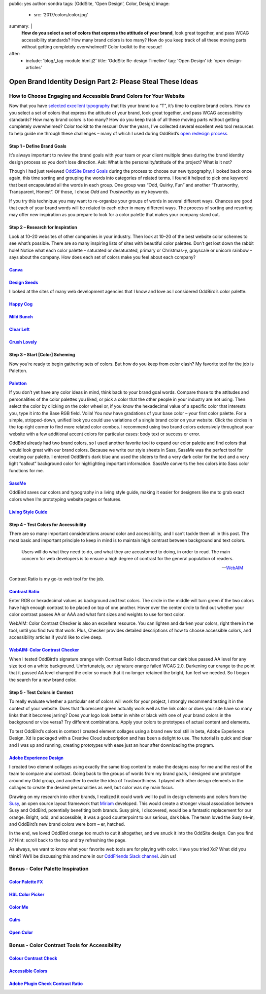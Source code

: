 public: yes
author: sondra
tags: [OddSite, 'Open Design', Color, Design]
image:
  - src: '2017/colors/color.jpg'
summary: |
  **How do you select a set of colors that express the attitude of your
  brand**, look great together, and pass WCAG accessibility standards? How many
  brand colors is too many? How do you keep track of all these moving parts
  without getting completely overwhelmed? Color toolkit to the rescue!
after:
  - include: 'blog/_tag-module.html.j2'
    title: 'OddSite Re-design Timeline'
    tag: 'Open Design'
    id: 'open-design-articles'


Open Brand Identity Design Part 2: Please Steal These Ideas
===========================================================

How to Choose Engaging and Accessible Brand Colors for Your Website
-------------------------------------------------------------------

Now that you have `selected excellent typography`_ that fits your brand to a
“T”, it’s time to explore brand colors. How do you select a set of colors that
express the attitude of your brand, look great together, and pass WCAG
accessibility standards? How many brand colors is too many? How do you keep
track of all these moving parts without getting completely overwhelmed? Color
toolkit to the rescue! Over the years, I’ve collected several excellent web
tool resources to help guide me through these challenges – many of which I used
during OddBird’s `open redesign process`_.

.. _selected excellent typography: http://oddbird.net/2017/1/11/typography/
.. _open redesign process: http://oddbird.net/2016/07/12/open-design/

Step 1 – Define Brand Goals
~~~~~~~~~~~~~~~~~~~~~~~~~~~

It’s always important to review the brand goals with your team or your client
multiple times during the brand identity design process so you don’t lose
direction. Ask: What is the personality/attitude of the project? What is it
not?

Though I had just reviewed `OddSite Brand Goals`_ during the process to choose
our new typography, I looked back once again, this time sorting and grouping
the words into categories of related terms. I found it helped to pick one
keyword that best encapsulated all the words in each group. One group was “Odd,
Quirky, Fun” and another “Trustworthy, Transparent, Honest”. Of those, I chose
*Odd* and *Trustworthy* as my keywords.

.. _OddSite Brand Goals: http://oddbird.net/2016/11/04/branding-type/

If you try this technique you may want to re-organize your groups of words in
several different ways. Chances are good that each of your brand words will be
related to each other in many different ways. The process of sorting and
resorting may offer new inspiration as you prepare to look for a color palette
that makes your company stand out.

Step 2 – Research for Inspiration
~~~~~~~~~~~~~~~~~~~~~~~~~~~~~~~~~

Look at 10–20 websites of other companies in your industry. Then look at 10–20
of the best website color schemes to see what’s possible. There are so many
inspiring lists of sites with beautiful color palettes. Don’t get lost down the
rabbit hole! Notice what each color palette – saturated or desaturated, primary
or Christmas-y, grayscale or unicorn rainbow – says about the company. How does
each set of colors make you feel about each company?

`Canva`_
~~~~~~~~

.. _Canva: https://designschool.canva.com/blog/website-color-schemes/

.. image:: /static/images/blog/2017/colors/canva.jpg


`Design Seeds`_
~~~~~~~~~~~~~~~

.. _Design Seeds: https://www.design-seeds.com/

.. image:: /static/images/blog/2017/colors/designseeds.jpg

I looked at the sites of many web development agencies that I know and love as
I considered OddBird’s color palette.

`Happy Cog`_
~~~~~~~~~~~~~~~

.. _Happy Cog: http://happycog.com/

.. image:: /static/images/blog/2017/colors/happycog.jpg

`Mild Bunch`_
~~~~~~~~~~~~~

.. _Mild Bunch: http://mildbun.ch/

.. image:: /static/images/blog/2017/colors/mildbunch.jpg

`Clear Left`_
~~~~~~~~~~~~~

.. _Clear Left: http://clearleft.com/

.. image:: /static/images/blog/2017/colors/clearleft.jpg

`Crush Lovely`_
~~~~~~~~~~~~~~~

.. _Crush Lovely: http://crushlovely.com/

.. image:: /static/images/blog/2017/colors/crushlovely.jpg

Step 3 – Start [Color] Scheming
~~~~~~~~~~~~~~~~~~~~~~~~~~~~~~~

Now you’re ready to begin gathering sets of colors. But how do you keep from
color clash? My favorite tool for the job is Paletton.

`Paletton`_
~~~~~~~~~~~

.. _Paletton: http://paletton.com/

.. image:: /static/images/blog/2017/colors/paletton.jpg

If you don’t yet have any color ideas in mind, think back to your brand goal
words. Compare those to the attitudes and personalities of the color palettes
you liked, or pick a color that the other people in your industry are not
using. Then select the color by clicking on the color wheel or, if you know the
hexadecimal value of a specific color that interests you, type it into the Base
RGB field. Voila! You now have gradations of your base color – your first color
palette. For a simple, stripped-down, unified look you could use variations of
a single brand color on your website. Click the circles in the top right corner
to find more related color combos. I recommend using two brand colors
extensively throughout your website with a few additional accent colors for
particular cases: body text or success or error.

OddBird already had two brand colors, so I used another favorite tool to expand
our color palette and find colors that would look great with our brand colors.
Because we write our style sheets in Sass, SassMe was the perfect tool for
creating our palette. I entered OddBird’s dark blue and used the sliders to
find a very dark color for the text and a very light “callout” background color
for highlighting important information. SassMe converts the hex colors into
Sass color functions for me.

`SassMe`_
~~~~~~~~~

.. _SassMe: http://jim-nielsen.com/sassme/

.. image:: /static/images/blog/2017/colors/sassme.jpg

OddBird saves our colors and typography in a living style guide, making it
easier for designers like me to grab exact colors when I’m prototyping website
pages or features.

`Living Style Guide`_
~~~~~~~~~~~~~~~~~~~~~

.. _Living Style Guide: http://oddbird.net/styleguide/color.html

.. image:: /static/images/blog/2017/colors/styleguide.jpg

Step 4 – Test Colors for Accessibility
~~~~~~~~~~~~~~~~~~~~~~~~~~~~~~~~~~~~~~

There are so many important considerations around color and accessibility, and
I can’t tackle them all in this post. The most basic and important principle to
keep in mind is to maintain high contrast between background and text colors.

.. epigraph::

    Users will do what they need to do, and what they are accustomed to
    doing, in order to read. The main concern for web developers is to ensure a
    high degree of contrast for the general population of readers.

    --`WebAIM`_

.. _WebAIM: http://webaim.org/techniques/fonts/

Contrast Ratio is my go-to web tool for the job.

`Contrast Ratio`_
~~~~~~~~~~~~~~~~~

.. _Contrast Ratio: http://leaverou.github.io/contrast-ratio/

.. image:: /static/images/blog/2017/colors/contrastratio.jpg

Enter RGB or hexadecimal values as background and text colors. The circle in
the middle will turn green if the two colors have high enough contrast to be
placed on top of one another. Hover over the center circle to find out whether
your color contrast passes AA or AAA and what font sizes and weights to use for
text color.

WebAIM: Color Contrast Checker is also an excellent resource. You can lighten
and darken your colors, right there in the tool, until you find two that work.
Plus, Checker provides detailed descriptions of how to choose accessible
colors, and accessibility articles if you’d like to dive deep.

`WebAIM: Color Contrast Checker`_
~~~~~~~~~~~~~~~~~~~~~~~~~~~~~~~~~

.. _WebAIM Color Contrast Checker: http://webaim.org/resources/contrastchecker/

.. image:: /static/images/blog/2017/colors/webaim.jpg

When I tested OddBird’s signature orange with Contrast Ratio I discovered that
our dark blue passed AA level for any size text on a white background.
Unfortunately, our signature orange failed WCAG 2.0. Darkening our orange to
the point that it passed AA level changed the color so much that it no longer
retained the bright, fun feel we needed. So I began the search for a new brand
color.

Step 5 - Test Colors in Context
~~~~~~~~~~~~~~~~~~~~~~~~~~~~~~~

To really evaluate whether a particular set of colors will work for your
project, I strongly recommend testing it in the context of your website. Does
that fluorescent green actually work well as the link color or does your site
have so many links that it becomes jarring? Does your logo look better in white
or black with one of your brand colors in the background or vice versa? Try
different combinations. Apply your colors to prototypes of actual content and
elements.

To test OddBird’s colors in context I created element collages using a brand
new tool still in beta, Adobe Experience Design. Xd is packaged with a Creative
Cloud subscription and has been a delight to use. The tutorial is quick and
clear and I was up and running, creating prototypes with ease just an hour
after downloading the program.

`Adobe Experience Design`_
~~~~~~~~~~~~~~~~~~~~~~~~~~

.. _Adobe Experience Design: http://www.adobe.com/products/experience-design.html

.. image:: /static/images/blog/2017/colors/xd.jpg

I created two element collages using exactly the same blog content to make the
designs easy for me and the rest of the team to compare and contrast. Going
back to the groups of words from my brand goals, I designed one prototype
around my Odd group, and another to evoke the idea of Trustworthiness. I played
with other design elements in the collages to create the desired personalities
as well, but color was my main focus.

.. image:: /static/images/blog/2017/colors/elementcollages-color.jpg

Drawing on my research into other brands, I realized it could work well to pull
in design elements and colors from the `Susy`_, an open source layout framework
that `Miriam`_ developed. This would create a stronger visual association
between Susy and OddBird, potentially benefiting both brands. Susy pink, I
discovered, would be a fantastic replacement for our orange. Bright, odd, and
accessible, it was a good counterpoint to our serious, dark blue. The team
loved the Susy tie-in, and OddBird’s new brand colors were born – er, hatched.

.. _Susy: http://susy.oddbird.net/
.. _Miriam: http://oddbird.net/birds/

.. image:: /static/images/blog/2017/colors/elementcollage-final.jpg

In the end, we loved OddBird orange too much to cut it altogether, and we snuck
it into the OddSite design. Can you find it? Hint: scroll back to the top and
try refreshing the page.

As always, we want to know what your favorite web tools are for playing with
color. Have you tried Xd? What did you think? We’ll be discussing this and more
in our `OddFriends Slack channel`_. Join us!

.. _OddFriends Slack channel: http://friends.oddbird.net

Bonus - Color Palette Inspiration
---------------------------------

`Color Palette FX`_
~~~~~~~~~~~~~~~~~~~

.. _Color Palette FX: http://www.palettefx.com/

.. image:: /static/images/blog/2017/colors/fx.jpg

`HSL Color Picker`_
~~~~~~~~~~~~~~~~~~~

.. _HSL Color Picker: http://hslpicker.com/

.. image:: /static/images/blog/2017/colors/hsl.jpg

`Color Me`_
~~~~~~~~~~~

.. _Color Me: https://colorme.io/

.. image:: /static/images/blog/2017/colors/colorme.jpg

`Culrs`_
~~~~~~~~

.. _Culrs: http://culrs.com/

.. image:: /static/images/blog/2017/colors/culrs.jpg

`Open Color`_
~~~~~~~~~~~~~

.. _Open Color: https://yeun.github.io/open-color/

.. image:: /static/images/blog/2017/colors/opencolor.jpg

Bonus - Color Contrast Tools for Accessibility
----------------------------------------------

`Colour Contrast Check`_
~~~~~~~~~~~~~~~~~~~~~~~~

.. _Colour Contrast Check: https://snook.ca/technical/colour_contrast/colour.html#fg=33FF33,bg=333333

.. image:: /static/images/blog/2017/colors/check.jpg

`Accessible Colors`_
~~~~~~~~~~~~~~~~~~~~

.. _Accessible Colors: http://accessible-colors.com/

.. image:: /static/images/blog/2017/colors/accessiblecolors.jpg

`Adobe Plugin Check Contrast Ratio`_
~~~~~~~~~~~~~~~~~~~~~~~~~~~~~~~~~~~~

.. _Adobe Plugin Check Contrast Ratio: https://creative.adobe.com/addons/products/12170#.WHlhCrYrKHp

.. image:: /static/images/blog/2017/colors/plugin.jpg
